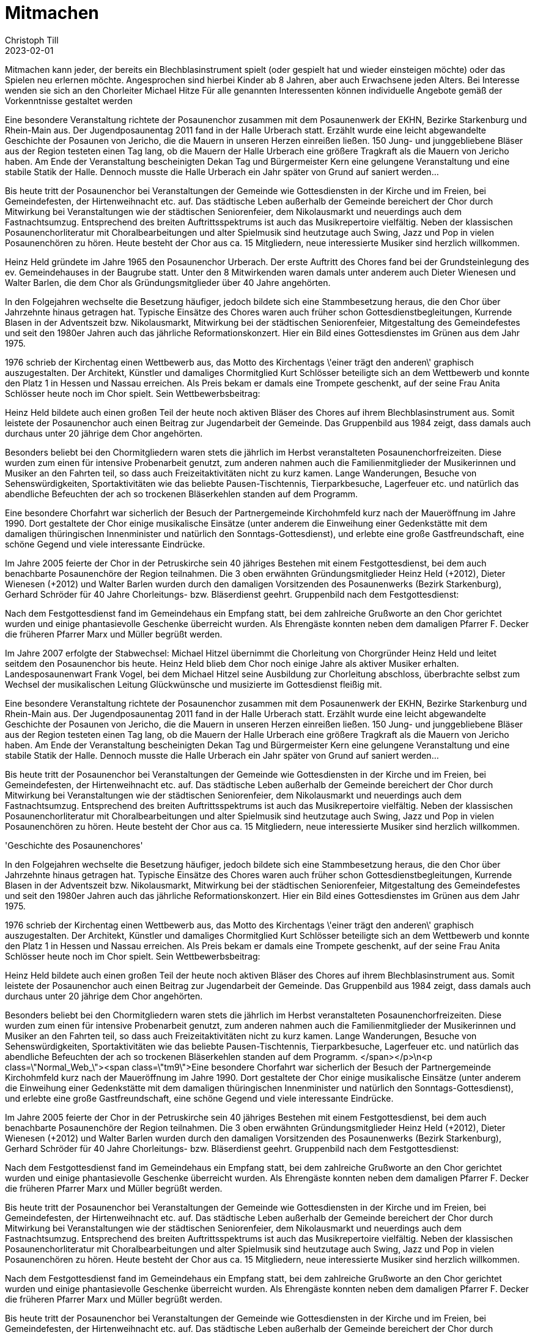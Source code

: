 = Mitmachen
Christoph Till
2023-02-01
:jbake-type: page
:jbake-status: published
:jbake-tags: page, asciidoc
:idprefix:


Mitmachen kann jeder, der bereits ein Blechblasinstrument spielt (oder gespielt hat und wieder einsteigen möchte) oder das Spielen neu erlernen möchte.
Angesprochen sind hierbei Kinder ab 8 Jahren, aber auch Erwachsene jeden Alters.
Bei Interesse wenden sie sich an den Chorleiter Michael Hitze
Für alle genannten Interessenten können individuelle Angebote gemäß der Vorkenntnisse gestaltet werden

Eine besondere Veranstaltung richtete der Posaunenchor zusammen mit dem Posaunenwerk der EKHN, Bezirke Starkenburg und Rhein-Main aus. Der Jugendposaunentag 2011 fand in der Halle Urberach statt. Erzählt wurde eine leicht abgewandelte Geschichte der Posaunen von Jericho, die die Mauern in unseren Herzen einreißen ließen. 150 Jung- und junggebliebene Bläser aus der Region testeten einen Tag lang, ob die Mauern der Halle Urberach eine größere Tragkraft als die Mauern von Jericho haben. Am Ende der Veranstaltung bescheinigten Dekan Tag und Bürgermeister Kern eine gelungene Veranstaltung und eine stabile Statik der Halle. Dennoch musste die Halle Urberach ein Jahr später von Grund auf saniert werden...


Bis heute tritt der Posaunenchor bei Veranstaltungen der Gemeinde wie Gottesdiensten in der Kirche und im Freien, bei Gemeindefesten, der Hirtenweihnacht etc. auf. Das städtische Leben außerhalb der Gemeinde bereichert der Chor durch Mitwirkung bei Veranstaltungen wie der städtischen Seniorenfeier, dem Nikolausmarkt und neuerdings auch dem Fastnachtsumzug. Entsprechend des breiten Auftrittsspektrums ist auch das Musikrepertoire vielfältig. Neben der klassischen Posaunenchorliteratur mit Choralbearbeitungen und alter Spielmusik sind heutzutage auch Swing, Jazz und Pop in vielen Posaunenchören zu hören. Heute besteht der Chor aus ca. 15 Mitgliedern, neue interessierte Musiker sind herzlich willkommen.

Heinz Held gründete im Jahre 1965 den Posaunenchor Urberach. Der erste Auftritt des Chores fand bei der Grundsteinlegung des ev. Gemeindehauses in der Baugrube statt. Unter den 8 Mitwirkenden waren damals unter anderem auch Dieter Wienesen und Walter Barlen, die dem Chor als Gründungsmitglieder über 40 Jahre angehörten.

In den Folgejahren wechselte die Besetzung häufiger, jedoch bildete sich eine Stammbesetzung heraus, die den Chor über Jahrzehnte hinaus getragen hat. Typische Einsätze des Chores waren auch früher schon Gottesdienstbegleitungen, Kurrende Blasen in der Adventszeit bzw. Nikolausmarkt, Mitwirkung bei der städtischen Seniorenfeier, Mitgestaltung des Gemeindefestes und seit den 1980er Jahren auch das jährliche Reformationskonzert. Hier ein Bild eines Gottesdienstes im Grünen aus dem Jahr 1975.

1976 schrieb der Kirchentag einen Wettbewerb aus, das Motto des Kirchentags \'einer trägt den anderen\' graphisch auszugestalten. Der Architekt, Künstler und damaliges Chormitglied Kurt Schlösser beteiligte sich an dem Wettbewerb und konnte den Platz 1 in Hessen und Nassau erreichen. Als Preis bekam er damals eine Trompete geschenkt, auf der seine Frau Anita Schlösser heute noch im Chor spielt. Sein Wettbewerbsbeitrag:

Heinz Held bildete auch einen großen Teil der heute noch aktiven Bläser des Chores auf ihrem Blechblasinstrument aus. Somit leistete der Posaunenchor auch einen Beitrag zur Jugendarbeit der Gemeinde. Das Gruppenbild aus 1984 zeigt, dass damals auch durchaus unter 20 jährige dem Chor angehörten.

Besonders beliebt bei den Chormitgliedern waren stets die jährlich im Herbst veranstalteten Posaunenchorfreizeiten. Diese wurden zum einen für intensive Probenarbeit genutzt, zum anderen nahmen auch die Familienmitglieder der Musikerinnen und Musiker an den Fahrten teil, so dass auch Freizeitaktivitäten nicht zu kurz kamen. Lange Wanderungen, Besuche von Sehenswürdigkeiten, Sportaktivitäten wie das beliebte Pausen-Tischtennis, Tierparkbesuche, Lagerfeuer etc. und natürlich das abendliche Befeuchten der ach so trockenen Bläserkehlen standen auf dem Programm. 

Eine besondere Chorfahrt war sicherlich der Besuch der Partnergemeinde Kirchohmfeld kurz nach der Maueröffnung im Jahre 1990. Dort gestaltete der Chor einige musikalische Einsätze (unter anderem die Einweihung einer Gedenkstätte mit dem damaligen thüringischen Innenminister und natürlich den Sonntags-Gottesdienst), und erlebte eine große Gastfreundschaft, eine schöne Gegend und viele interessante Eindrücke.

Im Jahre 2005 feierte der Chor in der Petruskirche sein 40 jähriges Bestehen mit einem Festgottesdienst, bei dem auch benachbarte Posaunenchöre der Region teilnahmen. Die 3 oben erwähnten Gründungsmitglieder Heinz Held (+2012), Dieter Wienesen (+2012) und Walter Barlen wurden durch den damaligen Vorsitzenden des Posaunenwerks (Bezirk Starkenburg), Gerhard Schröder für 40 Jahre Chorleitungs- bzw. Bläserdienst geehrt. Gruppenbild nach dem Festgottesdienst:

Nach dem Festgottesdienst fand im Gemeindehaus ein Empfang statt, bei dem zahlreiche Grußworte an den Chor gerichtet wurden und einige phantasievolle Geschenke überreicht wurden. Als Ehrengäste konnten neben dem damaligen Pfarrer F. Decker die früheren Pfarrer Marx und Müller begrüßt werden.

Im Jahre 2007 erfolgte der Stabwechsel: Michael Hitzel übernimmt die Chorleitung von Chorgründer Heinz Held und leitet seitdem den Posaunenchor bis heute. Heinz Held blieb dem Chor noch einige Jahre als aktiver Musiker erhalten. Landesposaunenwart Frank Vogel, bei dem Michael Hitzel seine Ausbildung zur Chorleitung abschloss, überbrachte selbst zum Wechsel der musikalischen Leitung Glückwünsche und musizierte im Gottesdienst fleißig mit.

Eine besondere Veranstaltung richtete der Posaunenchor zusammen mit dem Posaunenwerk der EKHN, Bezirke Starkenburg und Rhein-Main aus. Der Jugendposaunentag 2011 fand in der Halle Urberach statt. Erzählt wurde eine leicht abgewandelte Geschichte der Posaunen von Jericho, die die Mauern in unseren Herzen einreißen ließen. 150 Jung- und junggebliebene Bläser aus der Region testeten einen Tag lang, ob die Mauern der Halle Urberach eine größere Tragkraft als die Mauern von Jericho haben. Am Ende der Veranstaltung bescheinigten Dekan Tag und Bürgermeister Kern eine gelungene Veranstaltung und eine stabile Statik der Halle. Dennoch musste die Halle Urberach ein Jahr später von Grund auf saniert werden...

Bis heute tritt der Posaunenchor bei Veranstaltungen der Gemeinde wie Gottesdiensten in der Kirche und im Freien, bei Gemeindefesten, der Hirtenweihnacht etc. auf. Das städtische Leben außerhalb der Gemeinde bereichert der Chor durch Mitwirkung bei Veranstaltungen wie der städtischen Seniorenfeier, dem Nikolausmarkt und neuerdings auch dem Fastnachtsumzug. Entsprechend des breiten Auftrittsspektrums ist auch das Musikrepertoire vielfältig. Neben der klassischen Posaunenchorliteratur mit Choralbearbeitungen und alter Spielmusik sind heutzutage auch Swing, Jazz und Pop in vielen Posaunenchören zu hören. Heute besteht der Chor aus ca. 15 Mitgliedern, neue interessierte Musiker sind herzlich willkommen.

'Geschichte des Posaunenchores'


In den Folgejahren wechselte die Besetzung häufiger, jedoch bildete sich eine Stammbesetzung heraus, die den Chor über Jahrzehnte hinaus getragen hat. Typische Einsätze des Chores waren auch früher schon Gottesdienstbegleitungen, Kurrende Blasen in der Adventszeit bzw. Nikolausmarkt, Mitwirkung bei der städtischen Seniorenfeier, Mitgestaltung des Gemeindefestes und seit den 1980er Jahren auch das jährliche Reformationskonzert. Hier ein Bild eines Gottesdienstes im Grünen aus dem Jahr 1975.

1976 schrieb der Kirchentag einen Wettbewerb aus, das Motto des Kirchentags \'einer trägt den anderen\' graphisch auszugestalten. Der Architekt, Künstler und damaliges Chormitglied Kurt Schlösser beteiligte sich an dem Wettbewerb und konnte den Platz 1 in Hessen und Nassau erreichen. Als Preis bekam er damals eine Trompete geschenkt, auf der seine Frau Anita Schlösser heute noch im Chor spielt. Sein Wettbewerbsbeitrag:

Heinz Held bildete auch einen großen Teil der heute noch aktiven Bläser des Chores auf ihrem Blechblasinstrument aus. Somit leistete der Posaunenchor auch einen Beitrag zur Jugendarbeit der Gemeinde. Das Gruppenbild aus 1984 zeigt, dass damals auch durchaus unter 20 jährige dem Chor angehörten.

Besonders beliebt bei den Chormitgliedern waren stets die jährlich im Herbst veranstalteten Posaunenchorfreizeiten. Diese wurden zum einen für intensive Probenarbeit genutzt, zum anderen nahmen auch die Familienmitglieder der Musikerinnen und Musiker an den Fahrten teil, so dass auch Freizeitaktivitäten nicht zu kurz kamen. Lange Wanderungen, Besuche von Sehenswürdigkeiten, Sportaktivitäten wie das beliebte Pausen-Tischtennis, Tierparkbesuche, Lagerfeuer etc. und natürlich das abendliche Befeuchten der ach so trockenen Bläserkehlen standen auf dem Programm. </span></p>\n<p class=\"Normal_Web_\"><span class=\"tm9\">Eine besondere Chorfahrt war sicherlich der Besuch der Partnergemeinde Kirchohmfeld kurz nach der Maueröffnung im Jahre 1990. Dort gestaltete der Chor einige musikalische Einsätze (unter anderem die Einweihung einer Gedenkstätte mit dem damaligen thüringischen Innenminister und natürlich den Sonntags-Gottesdienst), und erlebte eine große Gastfreundschaft, eine schöne Gegend und viele interessante Eindrücke.

Im Jahre 2005 feierte der Chor in der Petruskirche sein 40 jähriges Bestehen mit einem Festgottesdienst, bei dem auch benachbarte Posaunenchöre der Region teilnahmen. Die 3 oben erwähnten Gründungsmitglieder Heinz Held (+2012), Dieter Wienesen (+2012) und Walter Barlen wurden durch den damaligen Vorsitzenden des Posaunenwerks (Bezirk Starkenburg), Gerhard Schröder für 40 Jahre Chorleitungs- bzw. Bläserdienst geehrt. Gruppenbild nach dem Festgottesdienst:

Nach dem Festgottesdienst fand im Gemeindehaus ein Empfang statt, bei dem zahlreiche Grußworte an den Chor gerichtet wurden und einige phantasievolle Geschenke überreicht wurden. Als Ehrengäste konnten neben dem damaligen Pfarrer F. Decker die früheren Pfarrer Marx und Müller begrüßt werden.

Bis heute tritt der Posaunenchor bei Veranstaltungen der Gemeinde wie Gottesdiensten in der Kirche und im Freien, bei Gemeindefesten, der Hirtenweihnacht etc. auf. Das städtische Leben außerhalb der Gemeinde bereichert der Chor durch Mitwirkung bei Veranstaltungen wie der städtischen Seniorenfeier, dem Nikolausmarkt und neuerdings auch dem Fastnachtsumzug. Entsprechend des breiten Auftrittsspektrums ist auch das Musikrepertoire vielfältig. Neben der klassischen Posaunenchorliteratur mit Choralbearbeitungen und alter Spielmusik sind heutzutage auch Swing, Jazz und Pop in vielen Posaunenchören zu hören. Heute besteht der Chor aus ca. 15 Mitgliedern, neue interessierte Musiker sind herzlich willkommen.

Nach dem Festgottesdienst fand im Gemeindehaus ein Empfang statt, bei dem zahlreiche Grußworte an den Chor gerichtet wurden und einige phantasievolle Geschenke überreicht wurden. Als Ehrengäste konnten neben dem damaligen Pfarrer F. Decker die früheren Pfarrer Marx und Müller begrüßt werden.

Bis heute tritt der Posaunenchor bei Veranstaltungen der Gemeinde wie Gottesdiensten in der Kirche und im Freien, bei Gemeindefesten, der Hirtenweihnacht etc. auf. Das städtische Leben außerhalb der Gemeinde bereichert der Chor durch Mitwirkung bei Veranstaltungen wie der städtischen Seniorenfeier, dem Nikolausmarkt und neuerdings auch dem Fastnachtsumzug. Entsprechend des breiten Auftrittsspektrums ist auch das Musikrepertoire vielfältig. Neben der klassischen Posaunenchorliteratur mit Choralbearbeitungen und alter Spielmusik sind heutzutage auch Swing, Jazz und Pop in vielen Posaunenchören zu hören. Heute besteht der Chor aus ca. 15 Mitgliedern, neue interessierte Musiker sind herzlich willkommen

In den Folgejahren wechselte die Besetzung häufiger, jedoch bildete sich eine Stammbesetzung heraus, die den Chor über Jahrzehnte hinaus getragen hat. Typische Einsätze des Chores waren auch früher schon Gottesdienstbegleitungen, Kurrende Blasen in der Adventszeit bzw. Nikolausmarkt, Mitwirkung bei der städtischen Seniorenfeier, Mitgestaltung des Gemeindefestes und seit den 1980er Jahren auch das jährliche Reformationskonzert. Hier ein Bild eines Gottesdienstes im Grünen aus dem Jahr 1975.

1976 schrieb der Kirchentag einen Wettbewerb aus, das Motto des Kirchentags \'einer trägt den anderen\' graphisch auszugestalten. Der Architekt, Künstler und damaliges Chormitglied Kurt Schlösser beteiligte sich an dem Wettbewerb und konnte den Platz 1 in Hessen und Nassau erreichen. Als Preis bekam er damals eine Trompete geschenkt, auf der seine Frau Anita Schlösser heute noch im Chor spielt. Sein Wettbewerbsbeitrag:

Bis heute tritt der Posaunenchor bei Veranstaltungen der Gemeinde wie Gottesdiensten in der Kirche und im Freien, bei Gemeindefesten, der Hirtenweihnacht etc. auf. Das städtische Leben außerhalb der Gemeinde bereichert der Chor durch Mitwirkung bei Veranstaltungen wie der städtischen Seniorenfeier, dem Nikolausmarkt und neuerdings auch dem Fastnachtsumzug. Entsprechend des breiten Auftrittsspektrums ist auch das Musikrepertoire vielfältig. Neben der klassischen Posaunenchorliteratur mit Choralbearbeitungen und alter Spielmusik sind heutzutage auch Swing, Jazz und Pop in vielen Posaunenchören zu hören. Heute besteht der Chor aus ca. 15 Mitgliedern, neue interessierte Musiker sind herzlich willkommen.

Der Posaunenchor im Jahre 2016:

Geschichte des Posaunenchores
Im Jahre 2015: 50 Jahre Musik für die Kirche


Der Urberacher Posaunenchor feiert Geburtstag</span></p>\r\n<p class=\"Normal tm6\"><span class=\"tm7\">Heinz Held gründete im Jahre 1965 den Posaunenchor Urberach. Der erste Auftritt des Chores fand bei der Grundsteinlegung des ev. Gemeindehauses in der Baugrube statt. Unter den 8 Mitwirkenden waren damals unter anderem auch Dieter Wienesen und Walter Barlen, die dem Chor als Gründungsmitglieder über 40 Jahre angehörten.

In den Folgejahren wechselte die Besetzung häufiger, jedoch bildete sich eine Stammbesetzung heraus, die den Chor über Jahrzehnte hinaus getragen hat. Typische Einsätze des Chores waren auch früher schon Gottesdienstbegleitungen, Kurrende Blasen in der Adventszeit bzw. Nikolausmarkt, Mitwirkung bei der städtischen Seniorenfeier, Mitgestaltung des Gemeindefestes und seit den 1980er Jahren auch das jährliche Reformationskonzert. Hier ein Bild eines Gottesdienstes im Grünen aus dem Jahr 1975.



1976 schrieb der Kirchentag einen Wettbewerb aus, das Motto des Kirchentags \'einer trägt den anderen\' graphisch auszugestalten. Der Architekt, Künstler und damaliges Chormitglied Kurt Schlösser beteiligte sich an dem Wettbewerb und konnte den Platz 1 in Hessen und Nassau erreichen. Als Preis bekam er damals eine Trompete geschenkt, auf der seine Frau Anita Schlösser heute noch im Chor spielt. Sein Wettbewerbsbeitrag:</


Heinz Held bildete auch einen großen Teil der heute noch aktiven Bläser des Chores auf ihrem Blechblasinstrument aus. Somit leistete der Posaunenchor auch einen Beitrag zur Jugendarbeit der Gemeinde. Das Gruppenbild aus 1984 zeigt, dass damals auch durchaus unter 20 jährige dem Chor angehörten.


Besonders beliebt bei den Chormitgliedern waren stets die jährlich im Herbst veranstalteten Posaunenchorfreizeiten. Diese wurden zum einen für intensive Probenarbeit genutzt, zum anderen nahmen auch die Familienmitglieder der Musikerinnen und Musiker an den Fahrten teil, so dass auch Freizeitaktivitäten nicht zu kurz kamen. Lange Wanderungen, Besuche von Sehenswürdigkeiten, Sportaktivitäten wie das beliebte Pausen-Tischtennis, Tierparkbesuche, Lagerfeuer etc. und natürlich das abendliche Befeuchten der ach so trockenen Bläserkehlen standen auf dem Programm. </span></p>\r\n<p class=\"Normal_Web_\"><span class=\"tm9\">Eine besondere Chorfahrt war sicherlich der Besuch der Partnergemeinde Kirchohmfeld kurz nach der Maueröffnung im Jahre 1990. Dort gestaltete der Chor einige musikalische Einsätze (unter anderem die Einweihung einer Gedenkstätte mit dem damaligen thüringischen Innenminister und natürlich den Sonntags-Gottesdienst), und erlebte eine große Gastfreundschaft, eine schöne Gegend und viele interessante Eindrücke.


Im Jahre 2005 feierte der Chor in der Petruskirche sein 40 jähriges Bestehen mit einem Festgottesdienst, bei dem auch benachbarte Posaunenchöre der Region teilnahmen. Die 3 oben erwähnten Gründungsmitglieder Heinz Held (+2012), Dieter Wienesen (+2012) und Walter Barlen wurden durch das heutige Chormitglied und damaligen Vorsitzenden des Posaunenwerks (Bezirk Starkenburg), Gerhard Schröder für 40 Jahre Chorleitungs- bzw. Bläserdienst geehrt. Gruppenbild nach dem Festgottesdienst:</span></p>\r\n<p class=\"Normal_Web_\" 
Nach dem Festgottesdienst fand im Gemeindehaus ein Empfang statt, bei dem zahlreiche Grußworte an den Chor gerichtet wurden und einige phantasievolle Geschenke überreicht wurden. Als Ehrengäste konnten neben dem damaligen Pfarrer F. Decker die früheren Pfarrer Marx und Müller begrüßt werden. 


Im Jahre 2007 erfolgte der Stabwechsel: Michael Hitzel übernimmt die Chorleitung von Chorgründer Heinz Held und leitet seitdem den Posaunenchor bis heute. Heinz Held blieb dem Chor noch einige Jahre als aktiver Musiker erhalten. Landesposaunenwart Frank Vogel, bei dem Michael Hitzel seine Ausbildung zur Chorleitung abschloss, überbrachte selbst zum Wechsel der musikalischen Leitung Glückwünsche und musizierte im Gottesdienst fleißig mit.

Das Programm wird diesem Anlass gemäß einige besinnliche Stücke beinhalten, dennoch wird der Posaunenchor auch in diesem Jahr wieder eine große Bandbreite der Literatur für Bläserchöre vorstellen. So werden auch neue geistliche Lieder sowie Arrangements im Swing und Pop Stil den Kontrapunkt im Programmablauf setzen. Ein Höhepunkt wird die Vertonung des Reformationschorals \'Ein feste Burg ist unser Gott\' von Bernd Geiersbach sein, der Text des Liedes wird hierin eindringlich mit musikalischen Mitteln dargestellt. Das mittlerweile obligatorische Abendlied wird natürlich auch nicht fehlen.</span></p>\r\n<p class=\"Normal\"><span style=\"font-size: 10pt;\">Der Posaunenchor freut sich auf zahlreiche Besucher des ca. einstündigen Konzerts. Der Eintritt ist frei, um Spenden wird gebeten.

Von der Kuppel der Frauenkirche riefen acht Bläserinnen und Bläser des Urberacher Posaunenchores mit Trompeten und Posaunen die Dresdner Protestanten zum Gottesdienst am Sonntag, den 3. Mai 2015 in ihr Gotteshaus. Bei herrlichem Sonnenschein spielten sie von der Laterne auf der prächtigen Kuppel Choräle zum Sonntag Kantate. Anschließend genossen die Urberacher Bläser beim musikalischen Gottesdienst den Klang der Orgel, gespielt vom Frauenkirchenorganist Samuel Kummer, Chor und Solisten der Frauenkirche mit Mozarts Krönungsmesse und die Predigt des Pfarrers der Frauenkirche Holger Treutmann . Dieses Ereignis war für den Posaunenchor ein erster Höhepunkt im Jubiläumsjahr 2015.